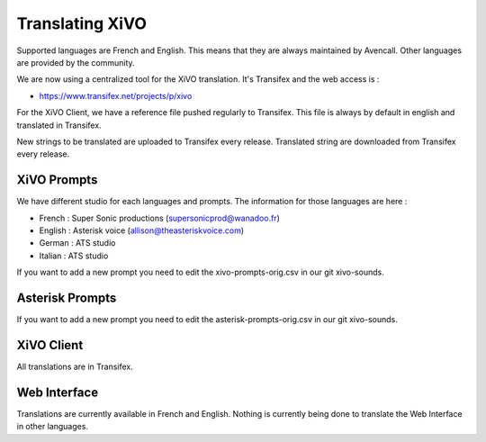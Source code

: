 .. _translating-xivo:

****************
Translating XiVO
****************

Supported languages are French and English. This means that they are always maintained by
Avencall. Other languages are provided by the community.

We are now using a centralized tool for the XiVO translation. It's Transifex and the web
access is :

* https://www.transifex.net/projects/p/xivo

For the XiVO Client, we have a reference file pushed regularly to Transifex. This file is always by
default in english and translated in Transifex.

New strings to be translated are uploaded to Transifex every release. Translated string are
downloaded from Transifex every release.


XiVO Prompts
============

We have different studio for each languages and prompts. The information for those languages are here :

* French : Super Sonic productions (supersonicprod@wanadoo.fr)
* English : Asterisk voice (allison@theasteriskvoice.com)
* German : ATS studio
* Italian : ATS studio

If you want to add a new prompt you need to edit the xivo-prompts-orig.csv in our git xivo-sounds.


Asterisk Prompts
================

If you want to add a new prompt you need to edit the asterisk-prompts-orig.csv in our git xivo-sounds.


XiVO Client
===========

All translations are in Transifex.


Web Interface
=============

Translations are currently available in French and English. Nothing is currently being done to
translate the Web Interface in other languages.
